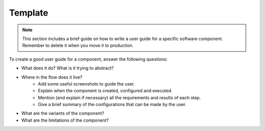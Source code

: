 Template
========

.. note::
   This section includes a brief guide on how to write a user guide for a specific software component.
   Remember to delete it when you move it to production.

To create a good user guide for a component, answer the following questions:

* What does it do? What is it trying to abstract?
* Where in the flow does it live?
    * Add some useful screenshots to guide the user.
    * Explain when the component is created, configured and executed.
    * Mention (and explain if necessary) all the requirements and results of each step.
    * Give a brief summary of the configurations that can be made by the user.
* What are the variants of the component?
* What are the limitations of the component?

